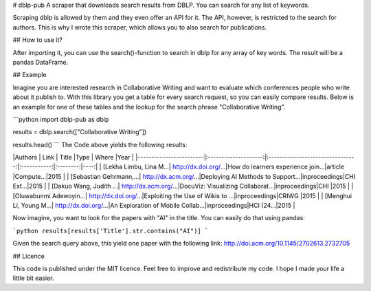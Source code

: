 # dblp-pub
A scraper that downloads search results from DBLP. You can search for any list of keywords.

Scraping dblp is allowed by them and they even offer an API for it. The API, however, is restricted to the search for authors. 
This is why I wrote this scraper, which allows you to also search for publications. 

## How to use it?

After importing it, you can use the search()-function to search in dblp for any array of key words. The result will be a pandas DataFrame.

## Example

Imagine you are interested research in Collaborative Writing and want to evaluate which conferences people who write about it publish to. 
With this library you get a table for every search request, so you can easily compare results. Below is an example for one of these tables 
and the lookup for the search phrase "Collaborative Writing".

```python
import dblp-pub as dblp

results = dblp.search(["Collaborative Writing"])

results.head()
```
The Code above yields the following results:


|Authors                 | Link                 | Title                            |Type         | Where    |Year |
|------------------------|:--------------------:|:--------------------------------:|:-----------:|:--------:|----:|
| [Lekha Limbu, Lina M...| http://dx.doi.org/...|How do learners experience join...|article      |Compute...|2015 |
| [Sebastian Gehrmann,...| http://dx.acm.org/...|Deploying AI Methods to Support...|inproceedings|CHI Ext...|2015 |
| [Dakuo Wang, Judith ...| http://dx.acm.org/...|DocuViz: Visualizing Collaborat...|inproceedings|CHI       |2015 |
| [Oluwabunmi Adewoyin...| http://dx.doi.org/...|Exploiting the Use of Wikis to ...|inproceedings|CRIWG     |2015 |
| [Menghui Li, Young M...| http://dx.doi.org/...|An Exploration of Mobile Collab...|inproceedings|HCI (24...|2015 |

Now imagine, you want to look for the papers with "AI" in the title. You can easily do that using pandas:

```python
results[results['Title'].str.contains("AI")]
```

Given the search query above, this yield one paper with the following link: http://doi.acm.org/10.1145/2702613.2732705   

## Licence

This code is published under the MIT licence. Feel free to improve and redistribute my code. I hope I made your life a little bit easier. 
